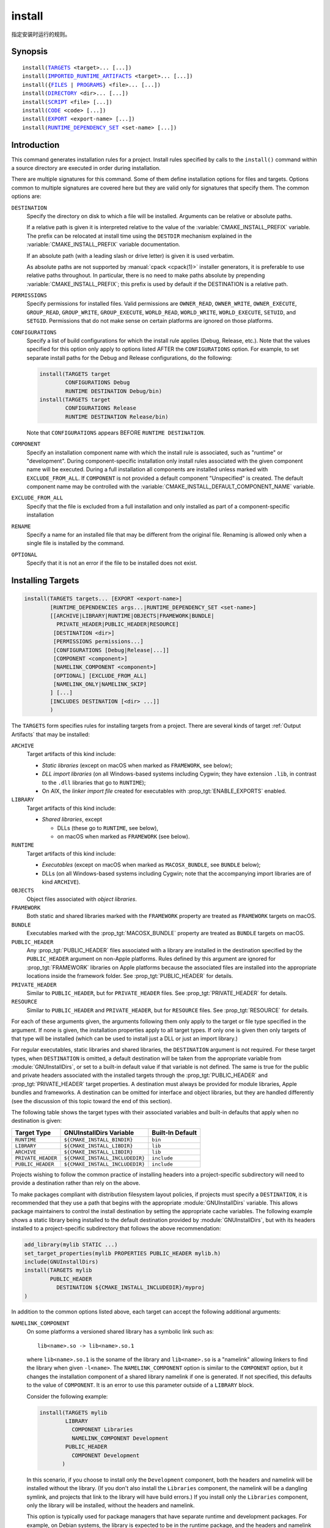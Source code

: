 install
-------

指定安装时运行的规则。

Synopsis
^^^^^^^^

.. parsed-literal::

  install(`TARGETS`_ <target>... [...])
  install(`IMPORTED_RUNTIME_ARTIFACTS`_ <target>... [...])
  install({`FILES`_ | `PROGRAMS`_} <file>... [...])
  install(`DIRECTORY`_ <dir>... [...])
  install(`SCRIPT`_ <file> [...])
  install(`CODE`_ <code> [...])
  install(`EXPORT`_ <export-name> [...])
  install(`RUNTIME_DEPENDENCY_SET`_ <set-name> [...])

Introduction
^^^^^^^^^^^^

This command generates installation rules for a project.  Install rules
specified by calls to the ``install()`` command within a source directory
are executed in order during installation.

.. versionchanged:: 3.14
  Install rules in subdirectories
  added by calls to the :command:`add_subdirectory` command are interleaved
  with those in the parent directory to run in the order declared (see
  policy :policy:`CMP0082`).

There are multiple signatures for this command.  Some of them define
installation options for files and targets.  Options common to
multiple signatures are covered here but they are valid only for
signatures that specify them.  The common options are:

``DESTINATION``
  Specify the directory on disk to which a file will be installed.
  Arguments can be relative or absolute paths.

  If a relative path is given it is interpreted relative to the value
  of the :variable:`CMAKE_INSTALL_PREFIX` variable.
  The prefix can be relocated at install time using the ``DESTDIR``
  mechanism explained in the :variable:`CMAKE_INSTALL_PREFIX` variable
  documentation.

  If an absolute path (with a leading slash or drive letter) is given
  it is used verbatim.

  As absolute paths are not supported by :manual:`cpack <cpack(1)>` installer
  generators, it is preferable to use relative paths throughout.
  In particular, there is no need to make paths absolute by prepending
  :variable:`CMAKE_INSTALL_PREFIX`; this prefix is used by default if
  the DESTINATION is a relative path.

``PERMISSIONS``
  Specify permissions for installed files.  Valid permissions are
  ``OWNER_READ``, ``OWNER_WRITE``, ``OWNER_EXECUTE``, ``GROUP_READ``,
  ``GROUP_WRITE``, ``GROUP_EXECUTE``, ``WORLD_READ``, ``WORLD_WRITE``,
  ``WORLD_EXECUTE``, ``SETUID``, and ``SETGID``.  Permissions that do
  not make sense on certain platforms are ignored on those platforms.

``CONFIGURATIONS``
  Specify a list of build configurations for which the install rule
  applies (Debug, Release, etc.). Note that the values specified for
  this option only apply to options listed AFTER the ``CONFIGURATIONS``
  option. For example, to set separate install paths for the Debug and
  Release configurations, do the following:

  .. code-block:: cmake

    install(TARGETS target
            CONFIGURATIONS Debug
            RUNTIME DESTINATION Debug/bin)
    install(TARGETS target
            CONFIGURATIONS Release
            RUNTIME DESTINATION Release/bin)

  Note that ``CONFIGURATIONS`` appears BEFORE ``RUNTIME DESTINATION``.

``COMPONENT``
  Specify an installation component name with which the install rule
  is associated, such as "runtime" or "development".  During
  component-specific installation only install rules associated with
  the given component name will be executed.  During a full installation
  all components are installed unless marked with ``EXCLUDE_FROM_ALL``.
  If ``COMPONENT`` is not provided a default component "Unspecified" is
  created.  The default component name may be controlled with the
  :variable:`CMAKE_INSTALL_DEFAULT_COMPONENT_NAME` variable.

``EXCLUDE_FROM_ALL``
  .. versionadded:: 3.6

  Specify that the file is excluded from a full installation and only
  installed as part of a component-specific installation

``RENAME``
  Specify a name for an installed file that may be different from the
  original file.  Renaming is allowed only when a single file is
  installed by the command.

``OPTIONAL``
  Specify that it is not an error if the file to be installed does
  not exist.

.. versionadded:: 3.1
  Command signatures that install files may print messages during
  installation.  Use the :variable:`CMAKE_INSTALL_MESSAGE` variable
  to control which messages are printed.

.. versionadded:: 3.11
  Many of the ``install()`` variants implicitly create the directories
  containing the installed files. If
  :variable:`CMAKE_INSTALL_DEFAULT_DIRECTORY_PERMISSIONS` is set, these
  directories will be created with the permissions specified. Otherwise,
  they will be created according to the uname rules on Unix-like platforms.
  Windows platforms are unaffected.

Installing Targets
^^^^^^^^^^^^^^^^^^

.. _`install(TARGETS)`:
.. _TARGETS:

.. code-block:: cmake

  install(TARGETS targets... [EXPORT <export-name>]
          [RUNTIME_DEPENDENCIES args...|RUNTIME_DEPENDENCY_SET <set-name>]
          [[ARCHIVE|LIBRARY|RUNTIME|OBJECTS|FRAMEWORK|BUNDLE|
            PRIVATE_HEADER|PUBLIC_HEADER|RESOURCE]
           [DESTINATION <dir>]
           [PERMISSIONS permissions...]
           [CONFIGURATIONS [Debug|Release|...]]
           [COMPONENT <component>]
           [NAMELINK_COMPONENT <component>]
           [OPTIONAL] [EXCLUDE_FROM_ALL]
           [NAMELINK_ONLY|NAMELINK_SKIP]
          ] [...]
          [INCLUDES DESTINATION [<dir> ...]]
          )

The ``TARGETS`` form specifies rules for installing targets from a
project.  There are several kinds of target :ref:`Output Artifacts`
that may be installed:

``ARCHIVE``
  Target artifacts of this kind include:

  * *Static libraries*
    (except on macOS when marked as ``FRAMEWORK``, see below);
  * *DLL import libraries*
    (on all Windows-based systems including Cygwin; they have extension
    ``.lib``, in contrast to the ``.dll`` libraries that go to ``RUNTIME``);
  * On AIX, the *linker import file* created for executables with
    :prop_tgt:`ENABLE_EXPORTS` enabled.

``LIBRARY``
  Target artifacts of this kind include:

  * *Shared libraries*, except

    - DLLs (these go to ``RUNTIME``, see below),
    - on macOS when marked as ``FRAMEWORK`` (see below).

``RUNTIME``
  Target artifacts of this kind include:

  * *Executables*
    (except on macOS when marked as ``MACOSX_BUNDLE``, see ``BUNDLE`` below);
  * DLLs (on all Windows-based systems including Cygwin; note that the
    accompanying import libraries are of kind ``ARCHIVE``).

``OBJECTS``
  .. versionadded:: 3.9

  Object files associated with *object libraries*.

``FRAMEWORK``
  Both static and shared libraries marked with the ``FRAMEWORK``
  property are treated as ``FRAMEWORK`` targets on macOS.

``BUNDLE``
  Executables marked with the :prop_tgt:`MACOSX_BUNDLE` property are treated as
  ``BUNDLE`` targets on macOS.

``PUBLIC_HEADER``
  Any :prop_tgt:`PUBLIC_HEADER` files associated with a library are installed in
  the destination specified by the ``PUBLIC_HEADER`` argument on non-Apple
  platforms. Rules defined by this argument are ignored for :prop_tgt:`FRAMEWORK`
  libraries on Apple platforms because the associated files are installed
  into the appropriate locations inside the framework folder. See
  :prop_tgt:`PUBLIC_HEADER` for details.

``PRIVATE_HEADER``
  Similar to ``PUBLIC_HEADER``, but for ``PRIVATE_HEADER`` files. See
  :prop_tgt:`PRIVATE_HEADER` for details.

``RESOURCE``
  Similar to ``PUBLIC_HEADER`` and ``PRIVATE_HEADER``, but for
  ``RESOURCE`` files. See :prop_tgt:`RESOURCE` for details.

For each of these arguments given, the arguments following them only apply
to the target or file type specified in the argument. If none is given, the
installation properties apply to all target types. If only one is given then
only targets of that type will be installed (which can be used to install
just a DLL or just an import library.)

For regular executables, static libraries and shared libraries, the
``DESTINATION`` argument is not required.  For these target types, when
``DESTINATION`` is omitted, a default destination will be taken from the
appropriate variable from :module:`GNUInstallDirs`, or set to a built-in
default value if that variable is not defined.  The same is true for the
public and private headers associated with the installed targets through the
:prop_tgt:`PUBLIC_HEADER` and :prop_tgt:`PRIVATE_HEADER` target properties.
A destination must always be provided for module libraries, Apple bundles and
frameworks.  A destination can be omitted for interface and object libraries,
but they are handled differently (see the discussion of this topic toward the
end of this section).

The following table shows the target types with their associated variables and
built-in defaults that apply when no destination is given:

================== =============================== ======================
   Target Type         GNUInstallDirs Variable        Built-In Default
================== =============================== ======================
``RUNTIME``        ``${CMAKE_INSTALL_BINDIR}``     ``bin``
``LIBRARY``        ``${CMAKE_INSTALL_LIBDIR}``     ``lib``
``ARCHIVE``        ``${CMAKE_INSTALL_LIBDIR}``     ``lib``
``PRIVATE_HEADER`` ``${CMAKE_INSTALL_INCLUDEDIR}`` ``include``
``PUBLIC_HEADER``  ``${CMAKE_INSTALL_INCLUDEDIR}`` ``include``
================== =============================== ======================

Projects wishing to follow the common practice of installing headers into a
project-specific subdirectory will need to provide a destination rather than
rely on the above.

To make packages compliant with distribution filesystem layout policies, if
projects must specify a ``DESTINATION``, it is recommended that they use a
path that begins with the appropriate :module:`GNUInstallDirs` variable.
This allows package maintainers to control the install destination by setting
the appropriate cache variables.  The following example shows a static library
being installed to the default destination provided by
:module:`GNUInstallDirs`, but with its headers installed to a project-specific
subdirectory that follows the above recommendation:

.. code-block:: cmake

  add_library(mylib STATIC ...)
  set_target_properties(mylib PROPERTIES PUBLIC_HEADER mylib.h)
  include(GNUInstallDirs)
  install(TARGETS mylib
          PUBLIC_HEADER
            DESTINATION ${CMAKE_INSTALL_INCLUDEDIR}/myproj
  )

In addition to the common options listed above, each target can accept
the following additional arguments:

``NAMELINK_COMPONENT``
  .. versionadded:: 3.12

  On some platforms a versioned shared library has a symbolic link such
  as::

    lib<name>.so -> lib<name>.so.1

  where ``lib<name>.so.1`` is the soname of the library and ``lib<name>.so``
  is a "namelink" allowing linkers to find the library when given
  ``-l<name>``. The ``NAMELINK_COMPONENT`` option is similar to the
  ``COMPONENT`` option, but it changes the installation component of a shared
  library namelink if one is generated. If not specified, this defaults to the
  value of ``COMPONENT``. It is an error to use this parameter outside of a
  ``LIBRARY`` block.

  Consider the following example:

  .. code-block:: cmake

    install(TARGETS mylib
            LIBRARY
              COMPONENT Libraries
              NAMELINK_COMPONENT Development
            PUBLIC_HEADER
              COMPONENT Development
           )

  In this scenario, if you choose to install only the ``Development``
  component, both the headers and namelink will be installed without the
  library. (If you don't also install the ``Libraries`` component, the
  namelink will be a dangling symlink, and projects that link to the library
  will have build errors.) If you install only the ``Libraries`` component,
  only the library will be installed, without the headers and namelink.

  This option is typically used for package managers that have separate
  runtime and development packages. For example, on Debian systems, the
  library is expected to be in the runtime package, and the headers and
  namelink are expected to be in the development package.

  See the :prop_tgt:`VERSION` and :prop_tgt:`SOVERSION` target properties for
  details on creating versioned shared libraries.

``NAMELINK_ONLY``
  This option causes the installation of only the namelink when a library
  target is installed. On platforms where versioned shared libraries do not
  have namelinks or when a library is not versioned, the ``NAMELINK_ONLY``
  option installs nothing. It is an error to use this parameter outside of a
  ``LIBRARY`` block.

  When ``NAMELINK_ONLY`` is given, either ``NAMELINK_COMPONENT`` or
  ``COMPONENT`` may be used to specify the installation component of the
  namelink, but ``COMPONENT`` should generally be preferred.

``NAMELINK_SKIP``
  Similar to ``NAMELINK_ONLY``, but it has the opposite effect: it causes the
  installation of library files other than the namelink when a library target
  is installed. When neither ``NAMELINK_ONLY`` or ``NAMELINK_SKIP`` are given,
  both portions are installed. On platforms where versioned shared libraries
  do not have symlinks or when a library is not versioned, ``NAMELINK_SKIP``
  installs the library. It is an error to use this parameter outside of a
  ``LIBRARY`` block.

  If ``NAMELINK_SKIP`` is specified, ``NAMELINK_COMPONENT`` has no effect. It
  is not recommended to use ``NAMELINK_SKIP`` in conjunction with
  ``NAMELINK_COMPONENT``.

The `install(TARGETS)`_ command can also accept the following options at the
top level:

``EXPORT``
  This option associates the installed target files with an export called
  ``<export-name>``.  It must appear before any target options.  To actually
  install the export file itself, call `install(EXPORT)`_, documented below.
  See documentation of the :prop_tgt:`EXPORT_NAME` target property to change
  the name of the exported target.

``INCLUDES DESTINATION``
  This option specifies a list of directories which will be added to the
  :prop_tgt:`INTERFACE_INCLUDE_DIRECTORIES` target property of the
  ``<targets>`` when exported by the `install(EXPORT)`_ command. If a
  relative path is specified, it is treated as relative to the
  ``$<INSTALL_PREFIX>``.

``RUNTIME_DEPENDENCY_SET``
  .. versionadded:: 3.21

  This option causes all runtime dependencies of installed executable, shared
  library, and module targets to be added to the specified runtime dependency
  set. This set can then be installed with an
  `install(RUNTIME_DEPENDENCY_SET)`_ command.

  This keyword and the ``RUNTIME_DEPENDENCIES`` keyword are mutually
  exclusive.

``RUNTIME_DEPENDENCIES``
  .. versionadded:: 3.21

  This option causes all runtime dependencies of installed executable, shared
  library, and module targets to be installed along with the targets
  themselves. The ``RUNTIME``, ``LIBRARY``, ``FRAMEWORK``, and generic
  arguments are used to determine the properties (``DESTINATION``,
  ``COMPONENT``, etc.) of the installation of these dependencies.

  ``RUNTIME_DEPENDENCIES`` is semantically equivalent to the following pair
  of calls:

  .. code-block:: cmake

    install(TARGETS ... RUNTIME_DEPENDENCY_SET <set-name>)
    install(RUNTIME_DEPENDENCY_SET <set-name> args...)

  where ``<set-name>`` will be a randomly generated set name.
  The ``args...`` may include any of the following keywords supported by
  the `install(RUNTIME_DEPENDENCY_SET)`_ command:

  * ``DIRECTORIES``
  * ``PRE_INCLUDE_REGEXES``
  * ``PRE_EXCLUDE_REGEXES``
  * ``POST_INCLUDE_REGEXES``
  * ``POST_EXCLUDE_REGEXES``
  * ``POST_INCLUDE_FILES``
  * ``POST_EXCLUDE_FILES``

  The ``RUNTIME_DEPENDENCIES`` and ``RUNTIME_DEPENDENCY_SET`` keywords are
  mutually exclusive.

One or more groups of properties may be specified in a single call to
the ``TARGETS`` form of this command.  A target may be installed more than
once to different locations.  Consider hypothetical targets ``myExe``,
``mySharedLib``, and ``myStaticLib``.  The code:

.. code-block:: cmake

  install(TARGETS myExe mySharedLib myStaticLib
          RUNTIME DESTINATION bin
          LIBRARY DESTINATION lib
          ARCHIVE DESTINATION lib/static)
  install(TARGETS mySharedLib DESTINATION /some/full/path)

will install ``myExe`` to ``<prefix>/bin`` and ``myStaticLib`` to
``<prefix>/lib/static``.  On non-DLL platforms ``mySharedLib`` will be
installed to ``<prefix>/lib`` and ``/some/full/path``.  On DLL platforms
the ``mySharedLib`` DLL will be installed to ``<prefix>/bin`` and
``/some/full/path`` and its import library will be installed to
``<prefix>/lib/static`` and ``/some/full/path``.

:ref:`Interface Libraries` may be listed among the targets to install.
They install no artifacts but will be included in an associated ``EXPORT``.
If :ref:`Object Libraries` are listed but given no destination for their
object files, they will be exported as :ref:`Interface Libraries`.
This is sufficient to satisfy transitive usage requirements of other
targets that link to the object libraries in their implementation.

Installing a target with the :prop_tgt:`EXCLUDE_FROM_ALL` target property
set to ``TRUE`` has undefined behavior.

.. versionadded:: 3.3
  An install destination given as a ``DESTINATION`` argument may
  use "generator expressions" with the syntax ``$<...>``.  See the
  :manual:`cmake-generator-expressions(7)` manual for available expressions.

.. versionadded:: 3.13
  `install(TARGETS)`_ can install targets that were created in
  other directories.  When using such cross-directory install rules, running
  ``make install`` (or similar) from a subdirectory will not guarantee that
  targets from other directories are up-to-date.  You can use
  :command:`target_link_libraries` or :command:`add_dependencies`
  to ensure that such out-of-directory targets are built before the
  subdirectory-specific install rules are run.

Installing Imported Runtime Artifacts
^^^^^^^^^^^^^^^^^^^^^^^^^^^^^^^^^^^^^

.. _`install(IMPORTED_RUNTIME_ARTIFACTS)`:
.. _IMPORTED_RUNTIME_ARTIFACTS:

.. versionadded:: 3.21

.. code-block:: cmake

  install(IMPORTED_RUNTIME_ARTIFACTS targets...
          [RUNTIME_DEPENDENCY_SET <set-name>]
          [[LIBRARY|RUNTIME|FRAMEWORK|BUNDLE]
           [DESTINATION <dir>]
           [PERMISSIONS permissions...]
           [CONFIGURATIONS [Debug|Release|...]]
           [COMPONENT <component>]
           [OPTIONAL] [EXCLUDE_FROM_ALL]
          ] [...]
          )

The ``IMPORTED_RUNTIME_ARTIFACTS`` form specifies rules for installing the
runtime artifacts of imported targets. Projects may do this if they want to
bundle outside executables or modules inside their installation. The
``LIBRARY``, ``RUNTIME``, ``FRAMEWORK``, and ``BUNDLE`` arguments have the
same semantics that they do in the `TARGETS`_ mode. Only the runtime artifacts
of imported targets are installed (except in the case of :prop_tgt:`FRAMEWORK`
libraries, :prop_tgt:`MACOSX_BUNDLE` executables, and :prop_tgt:`BUNDLE`
CFBundles.) For example, headers and import libraries associated with DLLs are
not installed. In the case of :prop_tgt:`FRAMEWORK` libraries,
:prop_tgt:`MACOSX_BUNDLE` executables, and :prop_tgt:`BUNDLE` CFBundles, the
entire directory is installed.

The ``RUNTIME_DEPENDENCY_SET`` option causes the runtime artifacts of the
imported executable, shared library, and module library ``targets`` to be
added to the ``<set-name>`` runtime dependency set. This set can then be
installed with an `install(RUNTIME_DEPENDENCY_SET)`_ command.

Installing Files
^^^^^^^^^^^^^^^^

.. _`install(FILES)`:
.. _`install(PROGRAMS)`:
.. _FILES:
.. _PROGRAMS:

.. code-block:: cmake

  install(<FILES|PROGRAMS> files...
          TYPE <type> | DESTINATION <dir>
          [PERMISSIONS permissions...]
          [CONFIGURATIONS [Debug|Release|...]]
          [COMPONENT <component>]
          [RENAME <name>] [OPTIONAL] [EXCLUDE_FROM_ALL])

The ``FILES`` form specifies rules for installing files for a project.
File names given as relative paths are interpreted with respect to the
current source directory.  Files installed by this form are by default
given permissions ``OWNER_WRITE``, ``OWNER_READ``, ``GROUP_READ``, and
``WORLD_READ`` if no ``PERMISSIONS`` argument is given.

The ``PROGRAMS`` form is identical to the ``FILES`` form except that the
default permissions for the installed file also include ``OWNER_EXECUTE``,
``GROUP_EXECUTE``, and ``WORLD_EXECUTE``.  This form is intended to install
programs that are not targets, such as shell scripts.  Use the ``TARGETS``
form to install targets built within the project.

The list of ``files...`` given to ``FILES`` or ``PROGRAMS`` may use
"generator expressions" with the syntax ``$<...>``.  See the
:manual:`cmake-generator-expressions(7)` manual for available expressions.
However, if any item begins in a generator expression it must evaluate
to a full path.

Either a ``TYPE`` or a ``DESTINATION`` must be provided, but not both.
A ``TYPE`` argument specifies the generic file type of the files being
installed.  A destination will then be set automatically by taking the
corresponding variable from :module:`GNUInstallDirs`, or by using a
built-in default if that variable is not defined.  See the table below for
the supported file types and their corresponding variables and built-in
defaults.  Projects can provide a ``DESTINATION`` argument instead of a
file type if they wish to explicitly define the install destination.

======================= ================================== =========================
   ``TYPE`` Argument         GNUInstallDirs Variable           Built-In Default
======================= ================================== =========================
``BIN``                 ``${CMAKE_INSTALL_BINDIR}``        ``bin``
``SBIN``                ``${CMAKE_INSTALL_SBINDIR}``       ``sbin``
``LIB``                 ``${CMAKE_INSTALL_LIBDIR}``        ``lib``
``INCLUDE``             ``${CMAKE_INSTALL_INCLUDEDIR}``    ``include``
``SYSCONF``             ``${CMAKE_INSTALL_SYSCONFDIR}``    ``etc``
``SHAREDSTATE``         ``${CMAKE_INSTALL_SHARESTATEDIR}`` ``com``
``LOCALSTATE``          ``${CMAKE_INSTALL_LOCALSTATEDIR}`` ``var``
``RUNSTATE``            ``${CMAKE_INSTALL_RUNSTATEDIR}``   ``<LOCALSTATE dir>/run``
``DATA``                ``${CMAKE_INSTALL_DATADIR}``       ``<DATAROOT dir>``
``INFO``                ``${CMAKE_INSTALL_INFODIR}``       ``<DATAROOT dir>/info``
``LOCALE``              ``${CMAKE_INSTALL_LOCALEDIR}``     ``<DATAROOT dir>/locale``
``MAN``                 ``${CMAKE_INSTALL_MANDIR}``        ``<DATAROOT dir>/man``
``DOC``                 ``${CMAKE_INSTALL_DOCDIR}``        ``<DATAROOT dir>/doc``
======================= ================================== =========================

Projects wishing to follow the common practice of installing headers into a
project-specific subdirectory will need to provide a destination rather than
rely on the above.

Note that some of the types' built-in defaults use the ``DATAROOT`` directory as
a prefix. The ``DATAROOT`` prefix is calculated similarly to the types, with
``CMAKE_INSTALL_DATAROOTDIR`` as the variable and ``share`` as the built-in
default. You cannot use ``DATAROOT`` as a ``TYPE`` parameter; please use
``DATA`` instead.

To make packages compliant with distribution filesystem layout policies, if
projects must specify a ``DESTINATION``, it is recommended that they use a
path that begins with the appropriate :module:`GNUInstallDirs` variable.
This allows package maintainers to control the install destination by setting
the appropriate cache variables.  The following example shows how to follow
this advice while installing headers to a project-specific subdirectory:

.. code-block:: cmake

  include(GNUInstallDirs)
  install(FILES mylib.h
          DESTINATION ${CMAKE_INSTALL_INCLUDEDIR}/myproj
  )

.. versionadded:: 3.4
  An install destination given as a ``DESTINATION`` argument may
  use "generator expressions" with the syntax ``$<...>``.  See the
  :manual:`cmake-generator-expressions(7)` manual for available expressions.

.. versionadded:: 3.20
  An install rename given as a ``RENAME`` argument may
  use "generator expressions" with the syntax ``$<...>``.  See the
  :manual:`cmake-generator-expressions(7)` manual for available expressions.

Installing Directories
^^^^^^^^^^^^^^^^^^^^^^

.. _`install(DIRECTORY)`:
.. _DIRECTORY:

.. code-block:: cmake

  install(DIRECTORY dirs...
          TYPE <type> | DESTINATION <dir>
          [FILE_PERMISSIONS permissions...]
          [DIRECTORY_PERMISSIONS permissions...]
          [USE_SOURCE_PERMISSIONS] [OPTIONAL] [MESSAGE_NEVER]
          [CONFIGURATIONS [Debug|Release|...]]
          [COMPONENT <component>] [EXCLUDE_FROM_ALL]
          [FILES_MATCHING]
          [[PATTERN <pattern> | REGEX <regex>]
           [EXCLUDE] [PERMISSIONS permissions...]] [...])

The ``DIRECTORY`` form installs contents of one or more directories to a
given destination.  The directory structure is copied verbatim to the
destination.  The last component of each directory name is appended to
the destination directory but a trailing slash may be used to avoid
this because it leaves the last component empty.  Directory names
given as relative paths are interpreted with respect to the current
source directory.  If no input directory names are given the
destination directory will be created but nothing will be installed
into it.  The ``FILE_PERMISSIONS`` and ``DIRECTORY_PERMISSIONS`` options
specify permissions given to files and directories in the destination.
If ``USE_SOURCE_PERMISSIONS`` is specified and ``FILE_PERMISSIONS`` is not,
file permissions will be copied from the source directory structure.
If no permissions are specified files will be given the default
permissions specified in the ``FILES`` form of the command, and the
directories will be given the default permissions specified in the
``PROGRAMS`` form of the command.

.. versionadded:: 3.1
  The ``MESSAGE_NEVER`` option disables file installation status output.

Installation of directories may be controlled with fine granularity
using the ``PATTERN`` or ``REGEX`` options.  These "match" options specify a
globbing pattern or regular expression to match directories or files
encountered within input directories.  They may be used to apply
certain options (see below) to a subset of the files and directories
encountered.  The full path to each input file or directory (with
forward slashes) is matched against the expression.  A ``PATTERN`` will
match only complete file names: the portion of the full path matching
the pattern must occur at the end of the file name and be preceded by
a slash.  A ``REGEX`` will match any portion of the full path but it may
use ``/`` and ``$`` to simulate the ``PATTERN`` behavior.  By default all
files and directories are installed whether or not they are matched.
The ``FILES_MATCHING`` option may be given before the first match option
to disable installation of files (but not directories) not matched by
any expression.  For example, the code

.. code-block:: cmake

  install(DIRECTORY src/ DESTINATION include/myproj
          FILES_MATCHING PATTERN "*.h")

will extract and install header files from a source tree.

Some options may follow a ``PATTERN`` or ``REGEX`` expression as described
under :ref:`string(REGEX) <Regex Specification>` and are applied
only to files or directories matching them.  The ``EXCLUDE`` option will
skip the matched file or directory.  The ``PERMISSIONS`` option overrides
the permissions setting for the matched file or directory.  For
example the code

.. code-block:: cmake

  install(DIRECTORY icons scripts/ DESTINATION share/myproj
          PATTERN "CVS" EXCLUDE
          PATTERN "scripts/*"
          PERMISSIONS OWNER_EXECUTE OWNER_WRITE OWNER_READ
                      GROUP_EXECUTE GROUP_READ)

will install the ``icons`` directory to ``share/myproj/icons`` and the
``scripts`` directory to ``share/myproj``.  The icons will get default
file permissions, the scripts will be given specific permissions, and any
``CVS`` directories will be excluded.

Either a ``TYPE`` or a ``DESTINATION`` must be provided, but not both.
A ``TYPE`` argument specifies the generic file type of the files within the
listed directories being installed.  A destination will then be set
automatically by taking the corresponding variable from
:module:`GNUInstallDirs`, or by using a built-in default if that variable
is not defined.  See the table below for the supported file types and their
corresponding variables and built-in defaults.  Projects can provide a
``DESTINATION`` argument instead of a file type if they wish to explicitly
define the install destination.

======================= ================================== =========================
   ``TYPE`` Argument         GNUInstallDirs Variable           Built-In Default
======================= ================================== =========================
``BIN``                 ``${CMAKE_INSTALL_BINDIR}``        ``bin``
``SBIN``                ``${CMAKE_INSTALL_SBINDIR}``       ``sbin``
``LIB``                 ``${CMAKE_INSTALL_LIBDIR}``        ``lib``
``INCLUDE``             ``${CMAKE_INSTALL_INCLUDEDIR}``    ``include``
``SYSCONF``             ``${CMAKE_INSTALL_SYSCONFDIR}``    ``etc``
``SHAREDSTATE``         ``${CMAKE_INSTALL_SHARESTATEDIR}`` ``com``
``LOCALSTATE``          ``${CMAKE_INSTALL_LOCALSTATEDIR}`` ``var``
``RUNSTATE``            ``${CMAKE_INSTALL_RUNSTATEDIR}``   ``<LOCALSTATE dir>/run``
``DATA``                ``${CMAKE_INSTALL_DATADIR}``       ``<DATAROOT dir>``
``INFO``                ``${CMAKE_INSTALL_INFODIR}``       ``<DATAROOT dir>/info``
``LOCALE``              ``${CMAKE_INSTALL_LOCALEDIR}``     ``<DATAROOT dir>/locale``
``MAN``                 ``${CMAKE_INSTALL_MANDIR}``        ``<DATAROOT dir>/man``
``DOC``                 ``${CMAKE_INSTALL_DOCDIR}``        ``<DATAROOT dir>/doc``
======================= ================================== =========================

Note that some of the types' built-in defaults use the ``DATAROOT`` directory as
a prefix. The ``DATAROOT`` prefix is calculated similarly to the types, with
``CMAKE_INSTALL_DATAROOTDIR`` as the variable and ``share`` as the built-in
default. You cannot use ``DATAROOT`` as a ``TYPE`` parameter; please use
``DATA`` instead.

To make packages compliant with distribution filesystem layout policies, if
projects must specify a ``DESTINATION``, it is recommended that they use a
path that begins with the appropriate :module:`GNUInstallDirs` variable.
This allows package maintainers to control the install destination by setting
the appropriate cache variables.

.. versionadded:: 3.4
  An install destination given as a ``DESTINATION`` argument may
  use "generator expressions" with the syntax ``$<...>``.  See the
  :manual:`cmake-generator-expressions(7)` manual for available expressions.

.. versionadded:: 3.5
  The list of ``dirs...`` given to ``DIRECTORY`` may use
  "generator expressions" too.

Custom Installation Logic
^^^^^^^^^^^^^^^^^^^^^^^^^

.. _`install(CODE)`:
.. _`install(SCRIPT)`:
.. _CODE:
.. _SCRIPT:

.. code-block:: cmake

  install([[SCRIPT <file>] [CODE <code>]]
          [ALL_COMPONENTS | COMPONENT <component>]
          [EXCLUDE_FROM_ALL] [...])

The ``SCRIPT`` form will invoke the given CMake script files during
installation.  If the script file name is a relative path it will be
interpreted with respect to the current source directory.  The ``CODE``
form will invoke the given CMake code during installation.  Code is
specified as a single argument inside a double-quoted string.  For
example, the code

.. code-block:: cmake

  install(CODE "MESSAGE(\"Sample install message.\")")

will print a message during installation.

.. versionadded:: 3.21
  When the ``ALL_COMPONENTS`` option is given, the custom installation
  script code will be executed for every component of a component-specific
  installation.  This option is mutually exclusive with the ``COMPONENT``
  option.

.. versionadded:: 3.14
  ``<file>`` or ``<code>`` may use "generator expressions" with the syntax
  ``$<...>`` (in the case of ``<file>``, this refers to their use in the file
  name, not the file's contents).  See the
  :manual:`cmake-generator-expressions(7)` manual for available expressions.

Installing Exports
^^^^^^^^^^^^^^^^^^

.. _`install(EXPORT)`:
.. _EXPORT:

.. code-block:: cmake

  install(EXPORT <export-name> DESTINATION <dir>
          [NAMESPACE <namespace>] [[FILE <name>.cmake]|
          [PERMISSIONS permissions...]
          [CONFIGURATIONS [Debug|Release|...]]
          [EXPORT_LINK_INTERFACE_LIBRARIES]
          [COMPONENT <component>]
          [EXCLUDE_FROM_ALL])
  install(EXPORT_ANDROID_MK <export-name> DESTINATION <dir> [...])

The ``EXPORT`` form generates and installs a CMake file containing code to
import targets from the installation tree into another project.
Target installations are associated with the export ``<export-name>``
using the ``EXPORT`` option of the `install(TARGETS)`_ signature
documented above.  The ``NAMESPACE`` option will prepend ``<namespace>`` to
the target names as they are written to the import file.  By default
the generated file will be called ``<export-name>.cmake`` but the ``FILE``
option may be used to specify a different name.  The value given to
the ``FILE`` option must be a file name with the ``.cmake`` extension.
If a ``CONFIGURATIONS`` option is given then the file will only be installed
when one of the named configurations is installed.  Additionally, the
generated import file will reference only the matching target
configurations.  The ``EXPORT_LINK_INTERFACE_LIBRARIES`` keyword, if
present, causes the contents of the properties matching
``(IMPORTED_)?LINK_INTERFACE_LIBRARIES(_<CONFIG>)?`` to be exported, when
policy :policy:`CMP0022` is ``NEW``.

.. note::
  The installed ``<export-name>.cmake`` file may come with additional
  per-configuration ``<export-name>-*.cmake`` files to be loaded by
  globbing.  Do not use an export name that is the same as the package
  name in combination with installing a ``<package-name>-config.cmake``
  file or the latter may be incorrectly matched by the glob and loaded.

When a ``COMPONENT`` option is given, the listed ``<component>`` implicitly
depends on all components mentioned in the export set. The exported
``<name>.cmake`` file will require each of the exported components to be
present in order for dependent projects to build properly. For example, a
project may define components ``Runtime`` and ``Development``, with shared
libraries going into the ``Runtime`` component and static libraries and
headers going into the ``Development`` component. The export set would also
typically be part of the ``Development`` component, but it would export
targets from both the ``Runtime`` and ``Development`` components. Therefore,
the ``Runtime`` component would need to be installed if the ``Development``
component was installed, but not vice versa. If the ``Development`` component
was installed without the ``Runtime`` component, dependent projects that try
to link against it would have build errors. Package managers, such as APT and
RPM, typically handle this by listing the ``Runtime`` component as a dependency
of the ``Development`` component in the package metadata, ensuring that the
library is always installed if the headers and CMake export file are present.

.. versionadded:: 3.7
  In addition to cmake language files, the ``EXPORT_ANDROID_MK`` mode maybe
  used to specify an export to the android ndk build system.  This mode
  accepts the same options as the normal export mode.  The Android
  NDK supports the use of prebuilt libraries, both static and shared. This
  allows cmake to build the libraries of a project and make them available
  to an ndk build system complete with transitive dependencies, include flags
  and defines required to use the libraries.

The ``EXPORT`` form is useful to help outside projects use targets built
and installed by the current project.  For example, the code

.. code-block:: cmake

  install(TARGETS myexe EXPORT myproj DESTINATION bin)
  install(EXPORT myproj NAMESPACE mp_ DESTINATION lib/myproj)
  install(EXPORT_ANDROID_MK myproj DESTINATION share/ndk-modules)

will install the executable ``myexe`` to ``<prefix>/bin`` and code to import
it in the file ``<prefix>/lib/myproj/myproj.cmake`` and
``<prefix>/share/ndk-modules/Android.mk``.  An outside project
may load this file with the include command and reference the ``myexe``
executable from the installation tree using the imported target name
``mp_myexe`` as if the target were built in its own tree.

.. note::
  This command supersedes the :command:`install_targets` command and
  the :prop_tgt:`PRE_INSTALL_SCRIPT` and :prop_tgt:`POST_INSTALL_SCRIPT`
  target properties.  It also replaces the ``FILES`` forms of the
  :command:`install_files` and :command:`install_programs` commands.
  The processing order of these install rules relative to
  those generated by :command:`install_targets`,
  :command:`install_files`, and :command:`install_programs` commands
  is not defined.

Installing Runtime Dependencies
^^^^^^^^^^^^^^^^^^^^^^^^^^^^^^^

.. _`install(RUNTIME_DEPENDENCY_SET)`:
.. _RUNTIME_DEPENDENCY_SET:

.. versionadded:: 3.21

.. code-block:: cmake

  install(RUNTIME_DEPENDENCY_SET <set-name>
          [[LIBRARY|RUNTIME|FRAMEWORK]
           [DESTINATION <dir>]
           [PERMISSIONS permissions...]
           [CONFIGURATIONS [Debug|Release|...]]
           [COMPONENT <component>]
           [NAMELINK_COMPONENT <component>]
           [OPTIONAL] [EXCLUDE_FROM_ALL]
          ] [...]
          [PRE_INCLUDE_REGEXES regexes...]
          [PRE_EXCLUDE_REGEXES regexes...]
          [POST_INCLUDE_REGEXES regexes...]
          [POST_EXCLUDE_REGEXES regexes...]
          [POST_INCLUDE_FILES files...]
          [POST_EXCLUDE_FILES files...]
          [DIRECTORIES directories...]
          )

Installs a runtime dependency set previously created by one or more
`install(TARGETS)`_ or `install(IMPORTED_RUNTIME_ARTIFACTS)`_ commands. The
dependencies of targets belonging to a runtime dependency set are installed in
the ``RUNTIME`` destination and component on DLL platforms, and in the
``LIBRARY`` destination and component on non-DLL platforms. macOS frameworks
are installed in the ``FRAMEWORK`` destination and component.
Targets built within the build tree will never be installed as runtime
dependencies, nor will their own dependencies, unless the targets themselves
are installed with `install(TARGETS)`_.

The generated install script calls :command:`file(GET_RUNTIME_DEPENDENCIES)`
on the build-tree files to calculate the runtime dependencies. The build-tree
executable files are passed as the ``EXECUTABLES`` argument, the build-tree
shared libraries as the ``LIBRARIES`` argument, and the build-tree modules as
the ``MODULES`` argument. On macOS, if one of the executables is a
:prop_tgt:`MACOSX_BUNDLE`, that executable is passed as the
``BUNDLE_EXECUTABLE`` argument. At most one such bundle executable may be in
the runtime dependency set on macOS. The :prop_tgt:`MACOSX_BUNDLE` property
has no effect on other platforms. Note that
:command:`file(GET_RUNTIME_DEPENDENCIES)` only supports collecting the runtime
dependencies for Windows, Linux and macOS platforms, so
``install(RUNTIME_DEPENDENCY_SET)`` has the same limitation.

The following sub-arguments are forwarded through as the corresponding
arguments to :command:`file(GET_RUNTIME_DEPENDENCIES)` (for those that provide
a non-empty list of directories, regular expressions or files).  They all
support :manual:`generator expressions <cmake-generator-expressions(7)>`.

* ``DIRECTORIES <directories>``
* ``PRE_INCLUDE_REGEXES <regexes>``
* ``PRE_EXCLUDE_REGEXES <regexes>``
* ``POST_INCLUDE_REGEXES <regexes>``
* ``POST_EXCLUDE_REGEXES <regexes>``
* ``POST_INCLUDE_FILES <files>``
* ``POST_EXCLUDE_FILES <files>``

Generated Installation Script
^^^^^^^^^^^^^^^^^^^^^^^^^^^^^

.. note::

  Use of this feature is not recommended. Please consider using the
  ``--install`` argument of :manual:`cmake(1)` instead.

The ``install()`` command generates a file, ``cmake_install.cmake``, inside
the build directory, which is used internally by the generated install target
and by CPack. You can also invoke this script manually with ``cmake -P``. This
script accepts several variables:

``COMPONENT``
  Set this variable to install only a single CPack component as opposed to all
  of them. For example, if you only want to install the ``Development``
  component, run ``cmake -DCOMPONENT=Development -P cmake_install.cmake``.

``BUILD_TYPE``
  Set this variable to change the build type if you are using a multi-config
  generator. For example, to install with the ``Debug`` configuration, run
  ``cmake -DBUILD_TYPE=Debug -P cmake_install.cmake``.

``DESTDIR``
  This is an environment variable rather than a CMake variable. It allows you
  to change the installation prefix on UNIX systems. See :envvar:`DESTDIR` for
  details.
